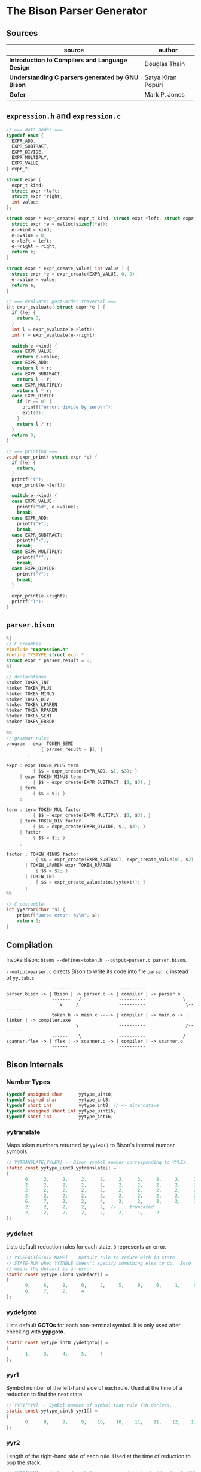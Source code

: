 * The Bison Parser Generator

** Sources

| source                                           | author             |
|--------------------------------------------------+--------------------|
| *Introduction to Compilers and Language Design*  | Douglas Thain      |
| *Understanding C parsers generated by GNU Bison* | Satya Kiran Popuri |
| *Gofer*                                          | Mark P. Jones      |

** ~expression.h~ and ~expression.c~

#+begin_src c
  // === data nodes ===
  typedef enum {
    EXPR_ADD,
    EXPR_SUBTRACT,
    EXPR_DIVIDE,
    EXPR_MULTIPLY,
    EXPR_VALUE
  } expr_t;

  struct expr {
    expr_t kind;
    struct expr *left;
    struct expr *right;
    int value;
  };

  struct expr * expr_create( expr_t kind, struct expr *left, struct expr *right ) {
    struct expr *e = malloc(sizeof(*e));
    e->kind = kind;
    e->value = 0;
    e->left = left;
    e->right = right;
    return e;
  }

  struct expr * expr_create_value( int value ) {
    struct expr *e = expr_create(EXPR_VALUE, 0, 0);
    e->value = value;
    return e;
  }

  // === evaluate: post-order traversal ===
  int expr_evaluate( struct expr *e ) {
    if (!e) {
      return 0;
    }
    int l = expr_evaluate(e->left);
    int r = expr_evaluate(e->right);

    switch(e->kind) {
    case EXPR_VALUE:
      return e->value;
    case EXPR_ADD:
      return l + r;
    case EXPR_SUBTRACT:
      return l - r;
    case EXPR_MULTIPLY:
      return l * r;
    case EXPR_DIVIDE:
      if (r == 0) {
        printf("error: divide by zero\n");
        exit(1);
      }
      return l / r;
    }
    return 0;
  }

  // === printing ===
  void expr_print( struct expr *e) {
    if (!e) {
      return;
    }
    printf("(");
    expr_print(e->left);

    switch(e->kind) {
    case EXPR_VALUE:
      printf("%d", e->value);
      break;
    case EXPR_ADD:
      printf("+");
      break;
    case EXPR_SUBTRACT:
      printf("-");
      break;
    case EXPR_MULTIPLY:
      printf("*");
      break;
    case EXPR_DIVIDE:
      printf("/");
      break;
    }

    expr_print(e->right);
    printf(")");
  }
#+end_src

** ~parser.bison~

#+begin_src c
  %{
  // C preamble
  #include "expression.h"
  #define YYSTYPE struct expr *
  struct expr * parser_result = 0;
  %}

  // declarations
  %token TOKEN_INT
  %token TOKEN_PLUS
  %token TOKEN_MINUS
  %token TOKEN_DIV
  %token TOKEN_LPAREN
  %token TOKEN_RPAREN
  %token TOKEN_SEMI
  %token TOKEN_ERROR

  %%
  // grammar rules
  program : expr TOKEN_SEMI
               { parser_result = $1; }
          ;

  expr : expr TOKEN_PLUS term
            { $$ = expr_create(EXPR_ADD, $1, $3); }
       | expr TOKEN_MINUS term
            { $$ = expr_create(EXPR_SUBTRACT, $1, $3); }
       | term
            { $$ = $1; }
       ;

  term : term TOKEN_MUL factor
            { $$ = expr_create(EXPR_MULTIPLY, $1, $3); }
       | term TOKEN_DIV factor
            { $$ = expr_create(EXPR_DIVIDE, $1, $3); }
       | factor
            { $$ = $1; }
       ;

  factor : TOKEN_MINUS factor
             { $$ = expr_create(EXPR_SUBTRACT, expr_create_value(0), $2); }
         | TOKEN_LPAREN expr TOKEN_RPAREN
             { $$ = $2; }
         | TOKEN_INT
             { $$ = expr_create_value(atoi(yytext)); }
         ;
  %%

  // C postamble
  int yyerror(char *s) {
      printf("parse error: %s\n", s);
      return 1;
  }
#+end_src

** Compilation

Invoke Bison: ~bison --defines=token.h --output=parser.c parser.bison~.

~--output=parser.c~ directs Bison to write its code into file ~parser.c~ instead of ~yy.tab.c~.

#+begin_example
                 -------                  ----------
parser.bison -> | Bison | -> parser.c -> | compiler | -> parser.o
                 -------   /              ----------              \
                    V     /               ----------               \--------
                 token.h -> main.c ----> | compiler | -> main.o -> | linker | -> compiler.exe
                          \               ----------               /--------
                 ------    \              ----------              /
scanner.flex -> | flex | -> scanner.c -> | compiler | -> scanner.o
                 ------                   ----------
#+end_example

** Bison Internals

*** Number Types

#+begin_src c
  typedef unsigned char      yytype_uint8;
  typedef signed char        yytype_int8;
  typedef short int          yytype_int8; // <- alternative
  typedef unsigned short int yytype_uint16;
  typedef short int          yytype_int16;
#+end_src

*** yytranslate

Maps token numbers returned by ~yylex()~ to Bison's internal number symbols.

#+begin_src c
  // YYTRANSLATE[YYLEX] -- Bison symbol number corresponding to YYLEX.
  static const yytype_uint8 yytranslate[] =
  {
         0,     2,     2,     2,     2,     2,     2,     2,     2,     2,
         2,     2,     2,     2,     2,     2,     2,     2,     2,     2,
         2,     2,     2,     2,     2,     2,     2,     2,     2,     2,
         2,     2,     2,     2,     2,     2,     2,     2,     2,     2,
         6,     7,     2,     2,     4,     2,     2,     2,     2,     2,
         2,     2,     2,     2,     2,  // ... truncated
         2,     2,     2,     2,     2,     2,     1,     2
  };
#+end_src

*** yydefact

Lists default reduction rules for each state. ~0~ represents an error.

#+begin_src c
  // YYDEFACT[STATE-NAME] -- Default rule to reduce with in state
  // STATE-NUM when YYTABLE doesn't specify something else to do.  Zero
  // means the default is an error.
  static const yytype_uint8 yydefact[] =
  {
         0,     6,     8,     0,     3,     5,     9,     0,     1,     0,
         0,     7,     2,     4
  };
#+end_src

*** yydefgoto

Lists default *GOTOs* for each non-terminal symbol. It is only used after checking
with *yypgoto*.

#+begin_src c
  static const yytype_int8 yydefgoto[] =
  {
        -1,     3,     4,     5,     7
  };
#+end_src

*** yyr1

Symbol number of the left-hand side of each rule. Used at the time of a reduction to
find the next state.

#+begin_src c
  // YYR1[YYN] -- Symbol number of symbol that rule YYN derives.
  static const yytype_uint8 yyr1[] =
  {
         0,     8,     9,     9,    10,    10,    11,    11,    12,    12
  };
#+end_src

*** yyr2

Length of the right-hand side of each rule. Used at the time of reduction to pop the stack.

#+begin_src c
  // YYR2[YYN] -- Number of symbols composing right hand side of rule YYN.
  static const yytype_uint8 yyr2[] =
  {
         0,     2,     3,     1,     3,     1,     1,     3,     0,     1
  };
#+end_src

*** yytable

A highly-compressed representation of the actions in each state. Negative entries represent
reductions. Negative infinity is for detecting errors.

#+begin_src c
  // YYTABLE[YYPACT[STATE-NUM]].  What to do in state STATE-NUM.  If
  // positive, shift that token.  If negative, reduce the rule which
  // number is the opposite.  If zero, do what YYDEFACT says.
  //  If YYTABLE_NINF, syntax error.

  #define YYTABLE_NINF -1

  static const yytype_uint8 yytable[] =
  {
         8,     1,     2,     9,    11,    10,     9,     6,    12,     0,
         0,     0,    13
  };
#+end_src

*** yypgoto

Accounts for non-default *GOTOs* for all non-terminal symbols.

#+begin_src c
  // YYPGOTO[NTERM-NUM].
  static const yytype_int8 yypgoto[] =
  {
        -5,     5,    -1,     2,    -5
  };
#+end_src

*** yypact

Directory into *yytable* indexed by state number. The displacements in *yytable* are indexed
by symbol number.

#+begin_src c
  #define YYPACT_NINF -5

  static const yytype_int8 yypact[] =
  {
        -4,    -5,    -4,     0,     1,    -5,     3,    -3,    -5,    -4,
        -4,    -5,     1,    -5
  };
#+end_src

*** yycheck

Guard table used to check the legal bounds within portions of *yytable*.

#+begin_src c
  // YYCHECK = a vector indexed in parallel with YYTABLE.  It indicates,
  // in a roundabout way, the bounds of the portion you are trying to
  // examine.
  static const yytype_int8 yycheck[] =
  {
         0,     5,     6,     3,     7,     4,     3,     2,     9,    -1,
        -1,    -1,    10
  };
#+end_src

*** Helper Tables

Bison will output tables to help with printing debug information, parser error recovery, and verbose
output.

- yyrhs :: Symbol numbers of all *RHS* rules. *yyrhs[n]* = first symbol on the *RHS* of rule *n*.

- yyprhs[n] :: Index into *yyrhs* of the first *RHS* symbol of rule *n*.

- yyrline[n] :: Line number in the *.y* grammar source file where rule *n* is defined.

- yytname[n] :: A string specifying the symbol for the number *n*.

** yyparse

Original code by *Satya Kiran Popuri* and *GNU Bison*.

Many macros and error checks have been removed for clarity. Only the bare parsing algorithm remains.

#+begin_src c
  // Global variables

  // The look-ahead symbol.
  int yychar;

  // The semantic value of the look-ahead symbol.
  YYSTYPE yylval;

  int yyparse() {
      // current state
      int yystate;
      // This is an all purpose variable.
      int yyn;
      // Result of parse to be returned to the caller.
      int yyresult;
      // current token
      int yytoken = 0;

      // The state stack: This parser does not shift symbols on to the stack.
      // Only a stack of states is maintained.
      int yyssa[YYINITDEPTH]; // YYINITDEPTH is 200.
      int *yyss = yyssa       // Bottom of state stack.
      int *yyssp;             // Top of state stack.

      // The semantic value stack: This stack grows parallel to the state stack. At each reduction,
      // semantic values are popped off this stack and the semantic action is executed.
      YYSTYPE yyvsa[YYINITDEPTH];
      YYSTYPE *yyvs = yyvsa;      // Bottom of semantic stack
      YYSTYPE *yyvsp;             // Top of semantic stack

      // POP the state and semantic stacks by N symbols - useful for reduce actions.
      #define YYPOPSTACK(N)   (yyvsp -= (N), yyssp -= (N))
      // This variable is used in reduce actions to store the length of RHS of a rule.
      int yylen = 0;
      // Initial state
      yystate = 0;
      // YYEMPTY is -2
      yychar = YYEMPTY

      yyssp = yyss; // Top = bottom for state stack.
      yyvsp = yyvs; // Same for semantic stack.

      // gotos are used for maximum performance.
      goto yysetstate;

      // Each label can be thought of as a function.

      // Push a new state on the stack.
      yynewstate:
	  // Just increment the stack top; actual 'pushing' will happen in yysetstate.
	  yyssp++;


      yysetstate:
	  // Push state on state stack top.
	  ,*yyssp = yystate;
	  // This is where you will find some action.
	  goto yybackup;

      // The main parsing code starts here.
      // Do appropriate processing given the current state. Read a look-ahead token if needed.	
      yybackup:
	  // Refer to what yypact is saying about the current state.
	  yyn = yypact[yystate];

	  // If negative infinity its time for a default reduction.
	  if ( yyn == YYPACT_NINF) {
	      goto yydefault;
	  }
	  // Check if we have a look-ahead token ready. This is LALR(1) parsing.
	  if (yychar == YYEMPTY) {
	      // Macro YYLEX is defined as yylex().
	      yychar = YYLEX;
	  }
	  // YYEOF is 0 - the token returned by lexer at end of input.
	  if (yychar <= YYEOF) {
	      // Set all to EOF.
	      yychar = yytoken = YYEOF;
	  } else {
	      // Translate the lexer token into internal symbol number.
	      yytoken = yytranslate[yychar];
	  }
	  // Now we have a look-ahead token. Let the party begin!
	  // This is yypact[yystate] + yytoken.
	  yyn = yyn + yytoken;

	  // Observe this check carefully. We are checking that yyn is within the bounds of yytable
	  // and also if yycheck contains the current token number. YYLAST is the highest index in yytable
	  if ( yyn < 0 || YYLAST < yyn  || yycheck[yyn] != yytoken ) {
	      // Its time for a default reduction.
	      goto yydefault;
	  }
	  // Ok, yyn is within bounds of yytable.
	  // This is yytable[ yypact[yystate] + yytoken ].
	  yyn = yytable[yyn];
	  // If yytable happens to contain a -ve value, its not a shift - its a reduce.
	  if (yyn <= 0) {
	      // But check for out of bounds condition.
	      if (yyn == 0 || yyn == YYTABLE_NINF) {
		  // Label to handle errors.
		  goto yyerrlab;
	      }
	      // Other wise reduce with rule # -yyn.
	      yyn = -yyn;
	      goto yyreduce;
	  }
	  // Last check: See if we reached final state!
	  if (yyn == YYFINAL) {
	      // Macro defined as "goto acceptlab - a label to finish up.
	      YYACCEPT;
	  }
	  // That completes all checks; If we reached here, there is no other option but to shift */
	  // Now, yyn (= yytable[ yypact[yystate] + yytoken ]) is a state that has to be pushed.
	  yystate = yyn;
	  // Push the semantic value of the symbol onto the semantic stack.
	  ,*++yyvsp = yylval;
	  // This will increment state stack top and the following "yysetstate" that will do the pushing.
	  goto yynewstate;

      // Do the default action for the current state.
      yydefault:
	  // Get the default reduction rule for this state.
	  yyn = yydefact[yystate];
	  // This state has no default reduction. Something is wrong.
	  if ( yyn == 0 ) {
	      goto yyerrlab;
	  }
	  // Ok, got the default reduction rule # in yyn; go ahead and reduce the stack.
	  goto yyreduce;

      // Do a reduction.
      yyreduce:
	  // By the time we are here, yyn contains the rule# to use for reducing the stack.

	  // Steps for reduction:
	  // 1. Find the length of RHS of rule #yyn
	  // 2. Execute any semantic actions by taking the values from the semantic stack
	  // 3. POP 'length' symbols from the state stack and 'length' values from semantic stack
	  // 4. Find the LHS of rule #yyn
	  // 5. Find the GOTO of state currently on top of stack on LHS symbol
	  // 6. Push that state on top of stack

	  // Get length of RHS.
	  yylen = yyr2[yyn];
	  // Default semantic action - $$ = $1
	  yyval = yyvsp[1-yylen];

	  // Execute semantic actions for each rule.
	  switch ( yyn ) {
	      // No semantic actions for this grammar.
	      default: break;
	  }
	  YYPOPSTACK (yylen);
	  // re-initialize yylen.
	  yylen = 0;
	  // Push the result of semantic evaluation on top of semantic stack.
	  ,*++yyvsp  = yyval;
	  // Now shift the result of reduction (steps 4 - 6).
	  // Reuse yyn at every opportunity.  For now, yyn is the LHS symbol (number) of the rule.
	  yyn = yyr1[yyn];

	  // First check for anomalous GOTOs, otherwise use Default GOTO (YYDEFGOTO)
	  // 
	  // Observe that if we subtract no. of terminals (YYNTOKENS) from symbol number of a nonterminal, we get
	  // an index into yypgoto or yydefgoto for that non-terminal.

	  yystate = yypgoto[yyn - YYNTOKENS] + *yyssp;

	  // A couple of checks are needed before we know this is not a default GOTO
	  // 1. yystate must be within bounds of yytable. ( 0 to YYLAST )
	  // 2. yycheck must contain the state currently on top of the stack

	  if ( 0 <= yystate && yystate <= YYLAST && yycheck[yystate] = *yyssp) {
	      yystate = yytable[yystate];    /* Take the GOTO from yytable */
	  } else {
	      // Otherwise use the default GOTO.
	      yystate = yydefgoto[yyn - YYNTOKENS];
	  }
	  // Simply push the newly found state on top of stack and continue.
	  goto yynewstate;
  }
#+end_src
